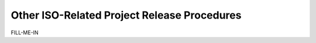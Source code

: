 Other ISO-Related Project Release Procedures
============================================

FILL-ME-IN
